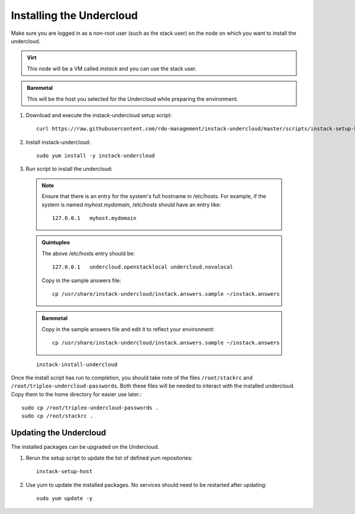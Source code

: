 Installing the Undercloud
=========================

Make sure you are logged in as a non-root user (such as the stack user) on the
node on which you want to install the undercloud.

.. admonition:: Virt
   :class: virt-tag

   This node will be a VM called *instack* and you can use the stack user.

.. admonition:: Baremetal
   :class: baremetal-tag

   This will be the host you selected for the Undercloud while preparing the environment.

#. Download and execute the instack-undercloud setup script:

   .. only:: internal

      .. admonition:: RHEL
         :class: rhel-tag

          Enable rhos-release::

              export RUN_RHOS_RELEASE=1
   ::

    curl https://raw.githubusercontent.com/rdo-management/instack-undercloud/master/scripts/instack-setup-host | bash -x

#. Install instack-undercloud::

    sudo yum install -y instack-undercloud

#. Run script to install the undercloud:

  .. note:: Ensure that there is an entry for the system's full hostname in /etc/hosts.
     For example, if the system is named *myhost.mydomain*, /etc/hosts should have
     an entry like::

        127.0.0.1   myhost.mydomain

  .. admonition:: Quintupleo
     :class: quintupleo-tag

     The above /etc/hosts entry should be::

        127.0.0.1   undercloud.openstacklocal undercloud.novalocal

     Copy in the sample answers file::

        cp /usr/share/instack-undercloud/instack.answers.sample ~/instack.answers

  .. admonition:: Baremetal
     :class: baremetal-tag

     Copy in the sample answers file and edit it to reflect your environment::

        cp /usr/share/instack-undercloud/instack.answers.sample ~/instack.answers


  ::

    instack-install-undercloud

Once the install script has run to completion, you should take note of the
files ``/root/stackrc`` and ``/root/tripleo-undercloud-passwords``. Both these
files will be needed to interact with the installed undercloud. Copy them to
the home directory for easier use later.::

    sudo cp /root/tripleo-undercloud-passwords .
    sudo cp /root/stackrc .


Updating the Undercloud
-----------------------

The installed packages can be upgraded on the Undercloud.

#. Rerun the setup script to update the list of defined yum repositories::

    instack-setup-host

#. Use yum to update the installed packages. No services should need to be
   restarted after updating::

    sudo yum update -y
